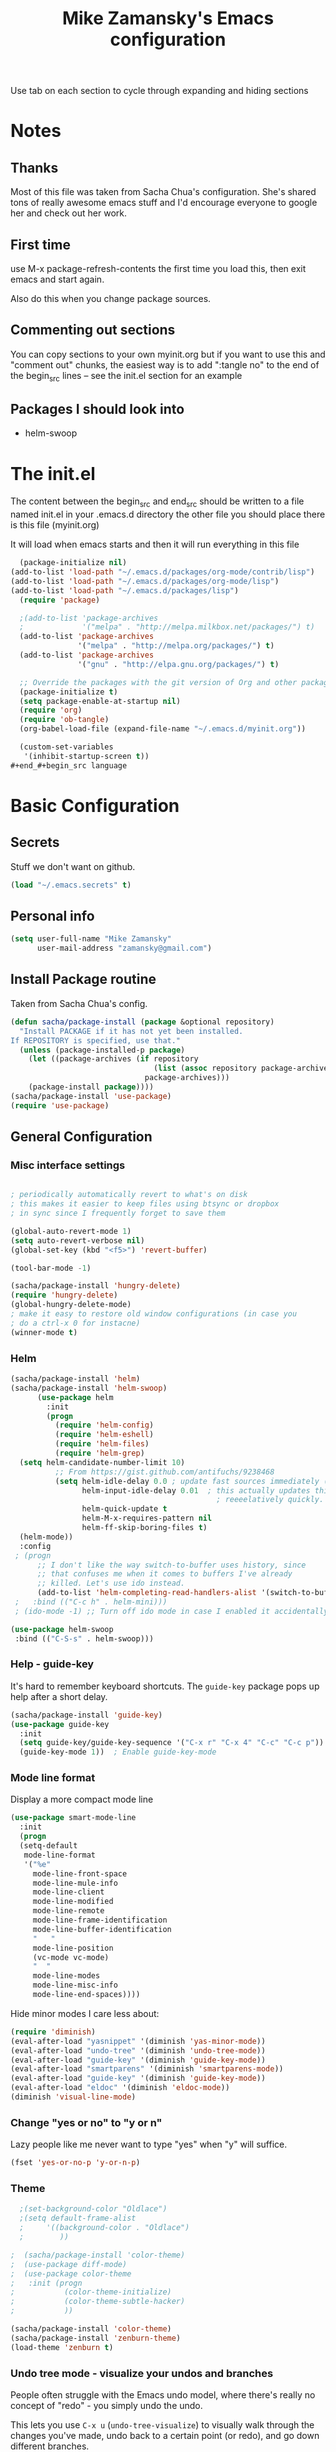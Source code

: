 #+TITLE: Mike Zamansky's Emacs configuration
#+STARTUP: overview
#+OPTIONS: toc:4 h:4
Use tab on each section to cycle through expanding and hiding sections
* Notes
** Thanks
Most of this file was taken from Sacha Chua's configuration. She's
shared tons of really awesome emacs stuff and I'd encourage everyone
to google her and check out her work.

** First time
use M-x package-refresh-contents the first time you load this, then
exit emacs and start again.

Also do this when you change package sources.
** Commenting out sections
You can copy sections to your own myinit.org but if you want to use
this and "comment out" chunks, the easiest way is to add ":tangle no"
to the end of the begin_src lines -- see the init.el section for 
an example 
** Packages I should look into
   - helm-swoop
* The init.el

The content between the begin_src and end_src should
be written to a file named init.el in your .emacs.d directory
the other file you should place there is this file (myinit.org)

It will load when emacs starts and then it will run everything in 
this file

#+begin_src emacs-lisp :tangle no
  (package-initialize nil)
(add-to-list 'load-path "~/.emacs.d/packages/org-mode/contrib/lisp")
(add-to-list 'load-path "~/.emacs.d/packages/org-mode/lisp")
(add-to-list 'load-path "~/.emacs.d/packages/lisp")
  (require 'package)

  ;(add-to-list 'package-archives
  ;             '("melpa" . "http://melpa.milkbox.net/packages/") t)
  (add-to-list 'package-archives
               '("melpa" . "http://melpa.org/packages/") t)
  (add-to-list 'package-archives
               '("gnu" . "http://elpa.gnu.org/packages/") t)

  ;; Override the packages with the git version of Org and other packages
  (package-initialize t)
  (setq package-enable-at-startup nil)
  (require 'org)
  (require 'ob-tangle)
  (org-babel-load-file (expand-file-name "~/.emacs.d/myinit.org"))

  (custom-set-variables
   '(inhibit-startup-screen t))
#+end_#+begin_src language

#+end_src

* Basic Configuration
** Secrets 
Stuff we don't want on github.
#+begin_src emacs-lisp
(load "~/.emacs.secrets" t)
#+end_src

** Personal info
#+begin_src emacs-lisp
  (setq user-full-name "Mike Zamansky"
        user-mail-address "zamansky@gmail.com")
#+end_src
** Install Package routine

Taken from Sacha Chua's config.

#+begin_src emacs-lisp
(defun sacha/package-install (package &optional repository)
  "Install PACKAGE if it has not yet been installed.
If REPOSITORY is specified, use that."
  (unless (package-installed-p package)
    (let ((package-archives (if repository
                                (list (assoc repository package-archives))
                              package-archives)))
    (package-install package))))
(sacha/package-install 'use-package)
(require 'use-package)
#+end_src
** General Configuration
*** Misc interface settings
#+begin_src emacs-lisp

; periodically automatically revert to what's on disk 
; this makes it easier to keep files using btsync or dropbox
; in sync since I frequently forget to save them

(global-auto-revert-mode 1)
(setq auto-revert-verbose nil)
(global-set-key (kbd "<f5>") 'revert-buffer)

(tool-bar-mode -1)

(sacha/package-install 'hungry-delete)
(require 'hungry-delete)
(global-hungry-delete-mode)
; make it easy to restore old window configurations (in case you
; do a ctrl-x 0 for instacne)
(winner-mode t)
#+end_src

*** Helm
#+begin_src emacs-lisp
(sacha/package-install 'helm)
(sacha/package-install 'helm-swoop)
      (use-package helm
        :init
        (progn 
          (require 'helm-config) 
          (require 'helm-eshell)
          (require 'helm-files)
          (require 'helm-grep)
  (setq helm-candidate-number-limit 10)
          ;; From https://gist.github.com/antifuchs/9238468
          (setq helm-idle-delay 0.0 ; update fast sources immediately (doesn't).
                helm-input-idle-delay 0.01  ; this actually updates things
                                              ; reeeelatively quickly.
                helm-quick-update t
                helm-M-x-requires-pattern nil
                helm-ff-skip-boring-files t)
  (helm-mode))
  :config
 ; (progn
      ;; I don't like the way switch-to-buffer uses history, since
      ;; that confuses me when it comes to buffers I've already
      ;; killed. Let's use ido instead.
      (add-to-list 'helm-completing-read-handlers-alist '(switch-to-buffer . ido)))
 ;   :bind (("C-c h" . helm-mini)))
 ; (ido-mode -1) ;; Turn off ido mode in case I enabled it accidentally

(use-package helm-swoop
 :bind (("C-S-s" . helm-swoop)))

#+end_src


*** Help - guide-key

It's hard to remember keyboard shortcuts. The =guide-key= package pops up help after a short delay.

#+begin_src emacs-lisp
(sacha/package-install 'guide-key)
(use-package guide-key
  :init
  (setq guide-key/guide-key-sequence '("C-x r" "C-x 4" "C-c" "C-c p"))
  (guide-key-mode 1))  ; Enable guide-key-mode
#+end_src

#+RESULTS:
: t

*** Mode line format

Display a more compact mode line

#+begin_src emacs-lisp
(use-package smart-mode-line
  :init
  (progn
  (setq-default
   mode-line-format 
   '("%e"
     mode-line-front-space
     mode-line-mule-info
     mode-line-client
     mode-line-modified
     mode-line-remote
     mode-line-frame-identification
     mode-line-buffer-identification
     "   "
     mode-line-position
     (vc-mode vc-mode)
     "  "
     mode-line-modes
     mode-line-misc-info
     mode-line-end-spaces))))
#+end_src

#+RESULTS:
: Could not load package smart-mode-line

Hide minor modes I care less about:

#+begin_src emacs-lisp
(require 'diminish)
(eval-after-load "yasnippet" '(diminish 'yas-minor-mode))
(eval-after-load "undo-tree" '(diminish 'undo-tree-mode))
(eval-after-load "guide-key" '(diminish 'guide-key-mode))
(eval-after-load "smartparens" '(diminish 'smartparens-mode))
(eval-after-load "guide-key" '(diminish 'guide-key-mode))
(eval-after-load "eldoc" '(diminish 'eldoc-mode))
(diminish 'visual-line-mode)
#+end_src


#+RESULTS:
|

*** Change "yes or no" to "y or n"

Lazy people like me never want to type "yes" when "y" will suffice.

#+begin_src emacs-lisp
(fset 'yes-or-no-p 'y-or-n-p)   
#+end_src

*** Theme
#+BEGIN_SRC emacs-lisp
  ;(set-background-color "Oldlace")
  ;(setq default-frame-alist
  ;     '((background-color . "Oldlace")
  ;        ))
  
;  (sacha/package-install 'color-theme)
;  (use-package diff-mode)
;  (use-package color-theme
;   :init (progn
;           (color-theme-initialize)
;           (color-theme-subtle-hacker)
;           ))
  
(sacha/package-install 'color-theme)
(sacha/package-install 'zenburn-theme)
(load-theme 'zenburn t)
#+END_SRC
*** Undo tree mode - visualize your undos and branches

People often struggle with the Emacs undo model, where there's really no concept of "redo" - you simply undo the undo. 
# 
This lets you use =C-x u= (=undo-tree-visualize=) to visually walk through the changes you've made, undo back to a certain point (or redo), and go down different branches.

#+begin_src emacs-lisp
(sacha/package-install 'undo-tree)
  (use-package undo-tree
    :init
    (progn
      (global-undo-tree-mode)
      (setq undo-tree-visualizer-timestamps t)
      (setq undo-tree-visualizer-diff t)))
#+end_src

#+RESULTS:
: t

*** UTF-8

From http://www.wisdomandwonder.com/wordpress/wp-content/uploads/2014/03/C3F.html
#+begin_src emacs-lisp
(prefer-coding-system 'utf-8)
(when (display-graphic-p)
  (setq x-select-request-type '(UTF8_STRING COMPOUND_TEXT TEXT STRING)))
#+end_src

* Eshell
#+begin_src emacs-lisp
(require 'eshell)
(require 'em-smart)
(setq eshell-where-to-jump 'begin)
(setq eshell-review-quick-commands nil)
(setq eshell-smart-space-goes-to-end t)
(eshell-smart-initialize)
(defun eshell-here ()
  "Opens up a new shell in the directory associated with the
current buffer's file. The eshell is renamed to match that
directory to make multiple eshell windows easier."
  (interactive)
  (let* ((parent (if (buffer-file-name)
                     (file-name-directory (buffer-file-name))
                   default-directory))
         (height (/ (window-total-height) 3))
         (name   (car (last (split-string parent "/" t)))))
    (split-window-vertically (- height))
    (other-window 1)
    (eshell "new")
    (rename-buffer (concat "*eshell: " name "*"))

    (insert (concat "ls"))
    (eshell-send-input)))

(global-set-key (kbd "C-!") 'eshell-here)

(defun eshell/x ()
  (insert "exit")
  (eshell-send-input)
  (delete-window))


#+end_src
* Navigation
** Pop to mark

Handy way of getting back to previous places.

#+begin_src emacs-lisp
(bind-key "C-x p" 'pop-to-mark-command)
(setq set-mark-command-repeat-pop t)
#+end_src

** Ace-jump
#+BEGIN_SRC emacs-lisp
(sacha/package-install 'ace-jump-mode)
(global-set-key (kbd "C-1") 'ace-jump-mode)
(global-set-key (kbd "C-2") 'ace-jump-line-mode)

#+END_SRC
** Ace-windows
#+BEGIN_SRC emacs-lisp
(sacha/package-install 'ace-window)
(global-set-key [remap other-window] 'ace-window)
#+END_SRC

** Browse-kill-ring - see what you've cut so that you can paste it       
Make sense of the kill ring! This lets you list the contents of the
kill ring and paste a specific item. You can also manipulate your kill
ring contents.

If you're new to Emacs, you might not yet know about what the kill
ring is. It stores the items that you cut (or kill, in Emacs terms).
You're not limited to pasting just the most recent item - you can
paste the second-to-the-last item you cut, and so on. I remember to
use =C-y= and =M-y= when going backwards in the kill ring, but I never
quite remember how to go forward, so browse-kill-ring makes it easier.

#+begin_src emacs-lisp
  (sacha/package-install 'browse-kill-ring)
  (use-package browse-kill-ring
    :init 
    (progn 
      (browse-kill-ring-default-keybindings) ;; M-y
      (setq browse-kill-ring-quit-action 'save-and-restore)))      
#+end_src

#+RESULTS:
: t

** Multiple cursors mode 
I often define keyboard macros to process multiple lines in a region.
Maybe =multiple-cursors= will be an even better way. Looks promising!
[[http://emacsrocks.com/e13.html][See Emacs Rocks episode 13 (multiple-cursors) for a great demo]].

#+begin_src emacs-lisp
(sacha/package-install 'multiple-cursors)
  (use-package multiple-cursors
    :bind 
     (("C->" . mc/mark-next-like-this)
      ("C-<" . mc/mark-previous-like-this)
      ("C-*" . mc/mark-all-like-this)))
#+end_src

Thanks to [[http://irreal.org/blog/?p=1733][Irreal]] and [[http://planet.emacsen.org/][Planet Emacsen]] for the link!

** Expand
#+begin_src emacs-lisp
(sacha/package-install 'expand-region)
(use-package expand-region
  :bind ("C-=" . er/expand-region))
#+end_src
** All

M-x all lets you edit all lines matching a given regexp.

#+begin_src emacs-lisp
(sacha/package-install 'all)
(use-package all)
#+end_src
				
** visual-regexp
#+begin_src emacs-lisp
(sacha/package-install 'visual-regexp)
(use-package visual-regexp)
#+end_src
* Org

** Variables
#+BEGIN_SRC emacs-lisp
(custom-set-variables
 '(org-directory "~/btsync/orgfiles")
 '(org-agenda-files (quote ("~/btsync/orgfiles/")))
 '(org-default-notes-file (concat org-directory "/notes.org"))
 '(org-hide-leading-stars t)
 '(org-startup-folded (quote content))
 '(org-startup-indented t)
 '(org-export-html-postamble nil)
 '(org-mobile-directory "~/btsync/orgfiles/MobileOrg")
'(org-mobile-inbox-for-pull "~/btsync/orgfiles/MobileOrg/pull.org")
 )

#+END_SRC   

#+RESULTS:

** Agenda
** Starting my weeks on Monday

I like looking at weekends as [[http://sachachua.com/blog/2010/11/week-beginnings/][week beginnings]] instead, so I want the
Org agenda to start on Saturdays.

6 was Saturday so maybe play with this - MZ
#+begin_src emacs-lisp
(setq org-agenda-start-on-weekday 1)
#+end_src

** Structure templates

Org makes it easy to insert blocks by typing =<s[TAB]=, etc.
I hardly ever use LaTeX, but I insert a lot of Emacs Lisp blocks, so I
redefine =<l= to insert a Lisp block instead.

#+begin_src emacs-lisp
  (setq org-structure-template-alist 
        '(("s" "#+begin_src ?\n\n#+end_src" "<src lang=\"?\">\n\n</src>")
          ("e" "#+begin_example\n?\n#+end_example" "<example>\n?\n</example>")
          ("q" "#+begin_quote\n?\n#+end_quote" "<quote>\n?\n</quote>")
          ("v" "#+BEGIN_VERSE\n?\n#+END_VERSE" "<verse>\n?\n</verse>")
          ("c" "#+BEGIN_COMMENT\n?\n#+END_COMMENT")
          ("p" "#+BEGIN_PRACTICE\n?\n#+END_PRACTICE")
          ("l" "#+begin_src emacs-lisp\n?\n#+end_src" "<src lang=\"emacs-lisp\">\n?\n</src>")
          ("L" "#+latex: " "<literal style=\"latex\">?</literal>")
          ("h" "#+begin_html\n?\n#+end_html" "<literal style=\"html\">\n?\n</literal>")
          ("H" "#+html: " "<literal style=\"html\">?</literal>")
          ("a" "#+begin_ascii\n?\n#+end_ascii")
          ("A" "#+ascii: ")
          ("i" "#+index: ?" "#+index: ?")
          ("I" "#+include %file ?" "<include file=%file markup=\"?\">")))
#+end_src
** Babel
#+begin_src emacs-lisp
(sacha/package-install 'ob-mongo)
(use-package ob-mongo
  :init
(progn
(org-babel-do-load-languages
 'org-babel-load-languages
 '((python . t)
   (emacs-lisp . t)
   (scheme . t )
   (java . t )
   (mongo . t )
   (ditaa . t)
   (dot . t)
   (org . t)
   (gnuplot . t )
   (sh . t )
   (haskell . t )
   (latex . t )
   ))))
#+end_src
** Publish
#+begin_src emacs-lisp
(setq org-publish-project-alist
      '(
           ("blog-posts"
		:base-directory "~/gh/cestlaz.github.io/_org/"
      		:base-extension "org"
		:publishing-directory "~/gh/cestlaz.github.io/_drafts/"
		:recursive nil		      
;      		:publishing-function org-publish-org-to-html
      		:publishing-function org-html-publish-to-html
      		:headline-levels 4
		:auto-index nil
		:htmlized-source t
		:section-numbers nil
		:toc nil
      		:auto-preamble nil
		:table-of-contents nil
		:html-extension "html"		
		:body-only t
      		)
           ("apcs-hw"
		:base-directory "~/gh/stuycs-apcs-z.github.io/_org/"
      		:base-extension "org"
		:publishing-directory "~/gh/stuycs-apcs-z.github.io/_posts/"
		:recursive nil		      
;      		:publishing-function org-publish-org-to-html
      		:publishing-function org-html-publish-to-html
      		:headline-levels 4
		:auto-index nil
		:section-numbers nil
		:toc nil
      		:auto-preamble nil
		:table-of-contents nil
		:html-extension "html"		
		:body-only t
      		))

      )
#+end_src
** gcal
#+begin_src emacs-lisp

  ;; give dummy values in case someone doesn't have
  ;; a .emacs.secrets file
  (if (not (boundp 'gcal-client-id))
      (setq gcal-client-id nil))

  (if (not (boundp 'gcal-client-secret))
      (setq gcal-client-secret nil))



  (sacha/package-install 'org-gcal)
  (use-package org-gcal
    :init
  (setq 
   org-gcal-client-id gcal-client-id
   org-gcal-client-secret gcal-client-secret
   org-gcal-file-alist '(("zamansky@gmail.com" .  "~/btsync/orgfiles/schedule.org")
  )))
#+end_src

#+RESULTS:
: t

** reveal
#+begin_src emacs-lisp
(setq org-reveal-mathjax t)
(sacha/package-install 'ox-reveal)
#+end_src

** Bindings
#+BEGIN_SRC emacs-lisp

; org capture commant:  emacsclient -c -e "(org-capture)"     
(global-set-key "\C-cc" 'org-capture)
(global-set-key "\C-ca" 'org-agenda)
(global-set-key "\C-cb" 'org-iswitchb)

#+END_SRC

#+RESULTS:
: org-iswitchb

* Mu4e
#+begin_src emacs-lisp

(use-package mu4e
:init
(progn
(setq mu4e-get-mail-command "offlineimap"   ;; or fetchmail, or ...
      mu4e-update-interval 300)             ;; update every 5 minutes

(setq mu4e-user-mail-address-list '("zamansky@cstuy.org"))

 ;; something about ourselves
(setq
 user-mail-address "zamansky@cstuy.org"
 user-full-name  "Mike Zamansky"
 mu4e-compose-signature
 (concat
  "Mike Zamansky\n"
  "http://cstuy.org\n"))

 ;; enable inline images
(setq mu4e-view-show-images t)
;; use imagemagick, if available
(when (fboundp 'imagemagick-register-types)
  (imagemagick-register-types))
;; convert org mode to HTML automatically
(setq org-mu4e-convert-to-html t)
(require 'smtpmail)
(setq message-send-mail-function 'smtpmail-send-it
      smtpmail-stream-type 'starttls
      smtpmail-default-smtp-server "smtp.gmail.com"
      smtpmail-smtp-server "smtp.gmail.com"
      smtpmail-smtp-service 587)
(setq message-kill-buffer-on-exit t)
;;; message view action
(add-to-list 'mu4e-view-actions
	     '("View in browser" . mu4e-msgv-action-view-in-browser) t)


(defun mu4e-msgv-action-view-in-browser (msg)
  "View the body of the message in a web browser."
  (interactive)
  (let ((html (mu4e-msg-field (mu4e-message-at-point t) :body-html))
	(tmpfile (format "%s/%d.html" temporary-file-directory (random))))
    (unless html (error "No html part for this message"))
    (with-temp-file tmpfile
      (insert
       "<html>"
       "<head><meta http-equiv=\"content-type\""
       "content=\"text/html;charset=UTF-8\">"
       html))
    (browse-url (concat "file://" tmpfile))))

)
)
#+end_src

#+RESULTS:
: Could not load package Mu4e

* Programming
** GnuPlot (for babel)
#+begin_src emacs-lisp
(sacha/package-install 'gnuplot)
(use-package gnuplot)
#+end_src
** Misc
#+begin_src emacs-lisp
(setq-default tab-width 2)
#+end_src
** Aggresive init
#+begin_src emacs-lisp
(sacha/package-install 'aggressive-indent)
(use-package aggresive-indent
:init (progn
  (global-aggresive-indent-mode)
)
)

#+end_src
** Rainbow delimiters
#+begin_src emacs-lisp
(sacha/package-install 'rainbow-delimiters)
(use-package rainbow-delimiters
  :init (rainbow-delimiters-mode))
#+end_src
** Magit
#+begin_src emacs-lisp
(sacha/package-install 'magit)

(use-package magit
  :init (setq magit-diff-options '("-b")) ; ignore whitespace
  :bind (("C-x v d" . magit-status) 
         ("C-x v p" . magit-push)) 
         )
#+end_src

** gist
#+begin_src emacs-lisp
(sacha/package-install 'gist)
(use-package gist)
#+end_src
** projectile
#+begin_src emacs-lisp
(sacha/package-install 'projectile)
(sacha/package-install 'helm-projectile)
(use-package projectile 
:init 
(progn
(projectile-global-mode)
(require 'helm-projectile)
(helm-projectile-on)
)
)
#+end_src
** snippets
#+begin_src emacs-lisp
(sacha/package-install 'yasnippet)
(sacha/package-install 'java-snippets)
(sacha/package-install 'helm-c-yasnippet)
(use-package yasnippet
:init
(progn
(setq yas-snippet-dirs "~/.emacs.d/snippets/")
(yas-global-mode 1)
)
)
#+end_src

#+RESULTS:
: t

** Flycheck
#+begin_src emacs-lisp
(sacha/package-install 'flycheck)
(sacha/package-install 'flycheck-pyflakes)
(use-package flycheck 
:init
(global-flycheck-mode t))
#+end_src
** Smartparens
#+begin_src emacs-lisp
(sacha/package-install 'smartparens)
(use-package smartparens 
:init
(progn
(require 'smartparens-config)
(smartparens-global-mode t)

;; highlights matching pairs
(show-smartparens-global-mode t)

(define-key sp-keymap (kbd "C-M-f") 'sp-forward-sexp)
(define-key sp-keymap (kbd "C-M-b") 'sp-backward-sexp)

(define-key sp-keymap (kbd "C-M-d") 'sp-down-sexp)
(define-key sp-keymap (kbd "C-M-a") 'sp-backward-down-sexp)
(define-key sp-keymap (kbd "C-S-a") 'sp-beginning-of-sexp)
(define-key sp-keymap (kbd "C-S-d") 'sp-end-of-sexp)

(define-key sp-keymap (kbd "C-M-e") 'sp-up-sexp)
(define-key emacs-lisp-mode-map (kbd ")") 'sp-up-sexp)
(define-key sp-keymap (kbd "C-M-u") 'sp-backward-up-sexp)
(define-key sp-keymap (kbd "C-M-t") 'sp-transpose-sexp)

(define-key sp-keymap (kbd "C-M-n") 'sp-next-sexp)
(define-key sp-keymap (kbd "C-M-p") 'sp-previous-sexp)

(define-key sp-keymap (kbd "C-M-k") 'sp-kill-sexp)
(define-key sp-keymap (kbd "C-M-w") 'sp-copy-sexp)

(define-key sp-keymap (kbd "M-<delete>") 'sp-unwrap-sexp)
(define-key sp-keymap (kbd "M-<backspace>") 'sp-backward-unwrap-sexp)

(define-key sp-keymap (kbd "C-<right>") 'sp-forward-slurp-sexp)
(define-key sp-keymap (kbd "C-<left>") 'sp-forward-barf-sexp)
(define-key sp-keymap (kbd "C-M-<left>") 'sp-backward-slurp-sexp)
(define-key sp-keymap (kbd "C-M-<right>") 'sp-backward-barf-sexp)

(define-key sp-keymap (kbd "M-D") 'sp-splice-sexp)
(define-key sp-keymap (kbd "C-M-<delete>") 'sp-splice-sexp-killing-forward)
(define-key sp-keymap (kbd "C-M-<backspace>") 'sp-splice-sexp-killing-backward)
(define-key sp-keymap (kbd "C-S-<backspace>") 'sp-splice-sexp-killing-around)

(define-key sp-keymap (kbd "C-]") 'sp-select-next-thing-exchange)
(define-key sp-keymap (kbd "C-<left_bracket>") 'sp-select-previous-thing)
(define-key sp-keymap (kbd "C-M-]") 'sp-select-next-thing)

(define-key sp-keymap (kbd "M-F") 'sp-forward-symbol)
(define-key sp-keymap (kbd "M-B") 'sp-backward-symbol)

(define-key sp-keymap (kbd "H-t") 'sp-prefix-tag-object)
(define-key sp-keymap (kbd "H-p") 'sp-prefix-pair-object)
(define-key sp-keymap (kbd "H-s c") 'sp-convolute-sexp)
(define-key sp-keymap (kbd "H-s a") 'sp-absorb-sexp)
(define-key sp-keymap (kbd "H-s e") 'sp-emit-sexp)
(define-key sp-keymap (kbd "H-s p") 'sp-add-to-previous-sexp)
(define-key sp-keymap (kbd "H-s n") 'sp-add-to-next-sexp)
(define-key sp-keymap (kbd "H-s j") 'sp-join-sexp)
(define-key sp-keymap (kbd "H-s s") 'sp-split-sexp)

;;;;;;;;;;;;;;;;;;
;; pair management
(sp-local-tag '(sgml-mode html-mode web-mode) "<" "<_>" "</_>" :transform 'sp-match-sgml-tags)
(sp-local-tag '(tex-mode plain-tex-mode latex-mode) "\\b" "\\begin{_}" "\\end{_}")


(sp-local-pair 'minibuffer-inactive-mode "'" nil :actions nil)


)

)

#+end_src

#+RESULTS:
: t

** Autocomplete
#+begin_src emacs-lisp
(sacha/package-install 'auto-complete)
(use-package auto-complete
:init
(progn
(require 'auto-complete-config)
(ac-config-default)
(setq ac-sources '(
		   ac-source-symbols
		   ac-source-words-in-same-mode-buffers
		   ac-source-functions
		   ac-source-variables
		   ac-source-dictionary
		   ac-source-filename
		   ac-source-yasnippet
		   )) 
 
(setq ac-auto-show-menu 0)
(auto-complete-mode t)

))
#+end_src

#+RESULTS:
: t

** Processing
#+begin_src emacs-lisp
(sacha/package-install 'processing-mode)
(sacha/package-install 'processing-snippets)
(use-package processing-mode
:init 
(progn
(add-to-list 'auto-mode-alist '("\\.pde$" . processing-mode))
(setq processing-location "/home/zamansky/opt/processing/processing-java")
)
)
#+end_src

#+RESULTS:
: t
** Python
#+begin_src emacs-lisp
  (sacha/package-install 'jedi)

  (add-hook 'python-mode-hook
        (lambda ()
          (setq indent-tabs-mode nil)
          ;;(setq tab-width 2)
          ;;(setq python-indent-offset 2)
  ))

  (use-package jedi
  :init
  (progn
  (add-hook 'python-mode-hook 'jedi:setup)
  (setq jedi:complete-on-dot t)

  ))

  ;; (sacha/package-install 'elpy)
  ;; (use-package elpy
  ;; :init
  ;; (progn 
  ;; (elpy-enable)
  ;; (add-hook 'python-mode-hook 'elpy-mode)
  ;; ))
#+end_src

#+RESULTS:
: t

** Web
#+begin_src emacs-lisp

(sacha/package-install 'ac-html)


(sacha/package-install 'web-mode)
(use-package web-mode
:init
(progn
(add-to-list 'auto-mode-alist '("\\.html\\'" . web-mode))
(setq web-mode-engines-alist
      '(("underscorejs"    . "\\.js\\'")
        ("django"  . "\\.html\\.")))

(use-package ac-html
:init 
(progn
(add-to-list 'web-mode-ac-sources-alist
  '("html" . (ac-source-html-tag
                  ac-source-html-attribute)))
)
)
)
)

#+end_src

#+RESULTS:
: t

** Javascript
#+begin_src emacs-lisp
(sacha/package-install 'js2-mode)
(sacha/package-install 'json-mode)
(sacha/package-install 'js2-refactor)
(sacha/package-install 'ac-js2)
(sacha/package-install 'tern)
(sacha/package-install 'tern-auto-complete)

(add-to-list 'auto-mode-alist '("\\.js$" . js2-mode))
(add-hook 'js2-mode-hook 'tern-ac-setup)
(add-hook 'js2-mode-hook 'tern-mode)
(use-package js2-mode
:init
(progn


)
)
(use-package tern
:init
(progn
(tern-ac-setup)
(add-hook 'js-mode-hook 'tern-ac-setup 'tern-mode)
)
)

#+end_src

#+RESULTS:
: t

** Clojure
#+begin_src emacs-lisp
(sacha/package-install 'clojure-mode)
(sacha/package-install 'cider)
(sacha/package-install 'ac-cider)
(sacha/package-install 'clojure-cheatsheet)
(setq cider-lein-command "/home/zamansky/bin/lein")

#+end_src
* Key binding
#+begin_src emacs-lisp


(global-set-key (kbd "\e\ei")
		(lambda () (interactive) (find-file "~/btsync/orgfiles/i.org")))

(global-set-key (kbd "\e\ea")
		(lambda () (interactive) (find-file "~/btsync/orgfiles/apcs.org")))

(global-set-key (kbd "\e\es")
		(lambda () (interactive) (find-file "~/btsync/orgfiles/softdev.org")))
(global-set-key (kbd "\e\ec")
		(lambda () (interactive) (find-file "~/btsync/orgfiles/cstuy.org")))

#+end_src
* Toggle from endless parens
#+begin_src emacs-lisp
(define-prefix-command 'endless/toggle-map)
;; The manual recommends C-c for user keys, but C-x t is
;; always free, whereas C-c t is used by some modes.
(define-key ctl-x-map "t" 'endless/toggle-map)
(define-key endless/toggle-map "c" #'column-number-mode)
(define-key endless/toggle-map "d" #'toggle-debug-on-error)
(define-key endless/toggle-map "e" #'toggle-debug-on-error)
(define-key endless/toggle-map "f" #'auto-fill-mode)
(define-key endless/toggle-map "l" #'toggle-truncate-lines)
(define-key endless/toggle-map "q" #'toggle-debug-on-quit)
(define-key endless/toggle-map "t" #'endless/toggle-theme)
;;; Generalized version of `read-only-mode'.
(define-key endless/toggle-map "r" #'dired-toggle-read-only)
(autoload 'dired-toggle-read-only "dired" nil t)
(define-key endless/toggle-map "w" #'whitespace-mode)

#+end_src
* Narrow dwim + orgmode save from endless parens
#+begin_src emacs-lisp
(defun narrow-or-widen-dwim (p)
  "If the buffer is narrowed, it widens. Otherwise, it narrows intelligently.
Intelligently means: region, org-src-block, org-subtree, or defun,
whichever applies first.
Narrowing to org-src-block actually calls `org-edit-src-code'.

With prefix P, don't widen, just narrow even if buffer is already
narrowed."
  (interactive "P")
  (declare (interactive-only))
  (cond ((and (buffer-narrowed-p) (not p)) (widen))
        ((region-active-p)
         (narrow-to-region (region-beginning) (region-end)))
        ((derived-mode-p 'org-mode)
         ;; `org-edit-src-code' is not a real narrowing command.
         ;; Remove this first conditional if you don't want it.
         (cond ((ignore-errors (org-edit-src-code))
                (delete-other-windows))
               ((org-at-block-p)
                (org-narrow-to-block))
               (t (org-narrow-to-subtree))))
        (t (narrow-to-defun))))

(define-key endless/toggle-map "n" #'narrow-or-widen-dwim)
;; This line actually replaces Emacs' entire narrowing keymap, that's
;; how much I like this command. Only copy it if that's what you want.
(define-key ctl-x-map "n" #'narrow-or-widen-dwim)

(eval-after-load 'org-src
  '(define-key org-src-mode-map
     "\C-x\C-s" #'org-edit-src-exit))

#+end_src
* Misc			  

** Enable minibuffer completion
[2013-03-31] Superseded by ido-hacks?

It can be difficult to remember the full names of Emacs commands, so I
use =icomplete-mode= for minibuffer completion. This also makes it
easier to discover commands.

#+begin_src emacs-lisp :eval no :tangle no
(icomplete-mode 1)
#+end_src





** edit-server for edit with emacs
#+begin_src emacs-lisp
(sacha/package-install 'edit-server)
(use-package edit-server
  :init (edit-server-start)
)
#+end_src

#+RESULTS:
: t

